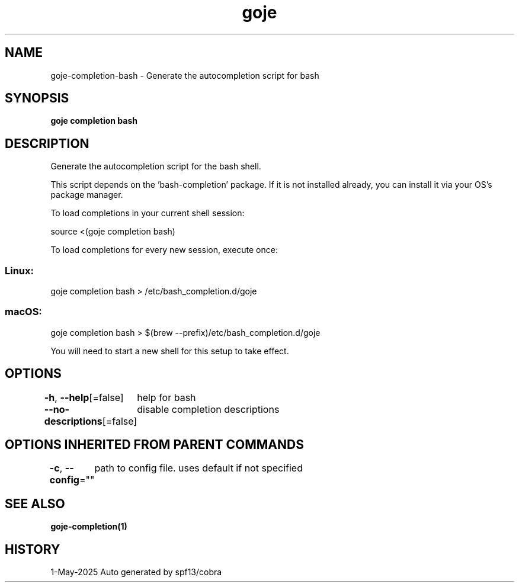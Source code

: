 .nh
.TH "goje" "1" "May 2025" "generated by \fBgoje mangen\fR" ""

.SH NAME
goje-completion-bash - Generate the autocompletion script for bash


.SH SYNOPSIS
\fBgoje completion bash\fP


.SH DESCRIPTION
Generate the autocompletion script for the bash shell.

.PP
This script depends on the 'bash-completion' package.
If it is not installed already, you can install it via your OS's package manager.

.PP
To load completions in your current shell session:

.EX
source <(goje completion bash)
.EE

.PP
To load completions for every new session, execute once:

.SS Linux:
.EX
goje completion bash > /etc/bash_completion.d/goje
.EE

.SS macOS:
.EX
goje completion bash > $(brew --prefix)/etc/bash_completion.d/goje
.EE

.PP
You will need to start a new shell for this setup to take effect.


.SH OPTIONS
\fB-h\fP, \fB--help\fP[=false]
	help for bash

.PP
\fB--no-descriptions\fP[=false]
	disable completion descriptions


.SH OPTIONS INHERITED FROM PARENT COMMANDS
\fB-c\fP, \fB--config\fP=""
	path to config file. uses default if not specified


.SH SEE ALSO
\fBgoje-completion(1)\fP


.SH HISTORY
1-May-2025 Auto generated by spf13/cobra
